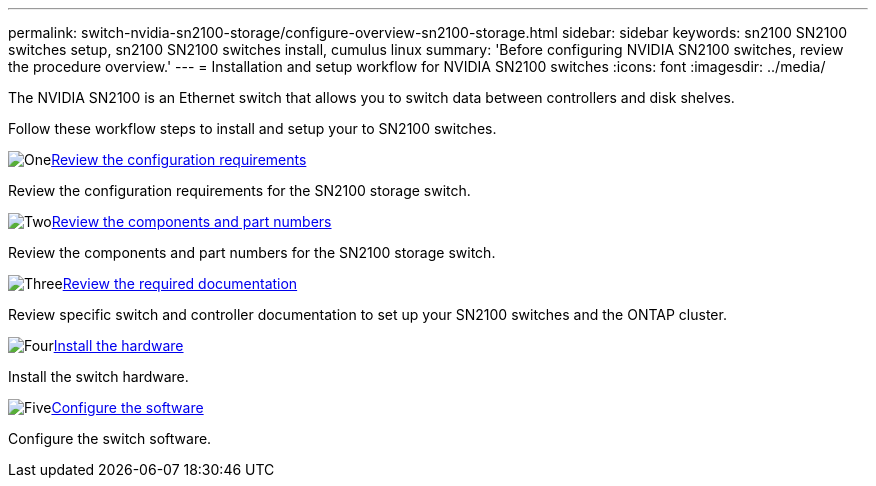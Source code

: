 ---
permalink: switch-nvidia-sn2100-storage/configure-overview-sn2100-storage.html
sidebar: sidebar
keywords: sn2100 SN2100 switches setup, sn2100 SN2100 switches install, cumulus linux
summary: 'Before configuring NVIDIA SN2100 switches, review the procedure overview.'
---
= Installation and setup workflow for NVIDIA SN2100 switches
:icons: font
:imagesdir: ../media/

[.lead]
The NVIDIA SN2100 is an Ethernet switch that allows you to switch data between controllers and disk shelves.

Follow these workflow steps to install and setup your to SN2100 switches.

.image:https://raw.githubusercontent.com/NetAppDocs/common/main/media/number-1.png[One]link:configure-reqs-sn2100-storage.html[Review the configuration requirements]
[role="quick-margin-para"]
Review the configuration requirements for the SN2100 storage switch.

.image:https://raw.githubusercontent.com/NetAppDocs/common/main/media/number-2.png[Two]link:components-sn2100-storage.html[Review the components and part numbers]
[role="quick-margin-para"]
Review the components and part numbers for the SN2100 storage switch.

.image:https://raw.githubusercontent.com/NetAppDocs/common/main/media/number-3.png[Three]link:required-documentation-sn2100-storage.html[Review the required documentation]
[role="quick-margin-para"]
Review specific switch and controller documentation to set up your SN2100 switches and the ONTAP cluster.

.image:https://raw.githubusercontent.com/NetAppDocs/common/main/media/number-4.png[Four]link:install-hardware-workflow.html[Install the hardware]
[role="quick-margin-para"]
Install the switch hardware.

.image:https://raw.githubusercontent.com/NetAppDocs/common/main/media/number-5.png[Five]link:configure-software-sn2100-storage.html[Configure the software]
[role="quick-margin-para"]
Configure the switch software.

// Updated for AFFFASDOC-216, 217, 2024-JUL-30
// Updates for AFFFASDOC-255, 2024-AUG-07
// Updates for AFFFASDOC-115, 2024-SEP-18
// Updates for AFFFASDOC-370, 2025-JUL-29